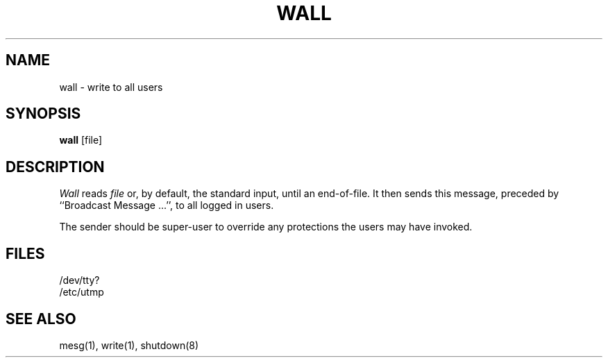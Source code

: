 .\" Copyright (c) 1980 Regents of the University of California.
.\" All rights reserved.  The Berkeley software License Agreement
.\" specifies the terms and conditions for redistribution.
.\"
.\"	@(#)wall.1	6.2 (Berkeley) 09/18/88
.\"
.TH WALL 1 ""
.UC 4
.SH NAME
wall \- write to all users
.SH SYNOPSIS
.B wall
[file]
.SH DESCRIPTION
.I Wall
reads
.I file
or, by default, the standard input, until an end-of-file.
It then sends this message, preceded by ``Broadcast Message ...'',
to all logged in users.
.PP
The sender should be super-user to override any protections the
users may have invoked.
.SH FILES
/dev/tty?
.br
/etc/utmp
.SH "SEE ALSO"
mesg(1), write(1), shutdown(8)
